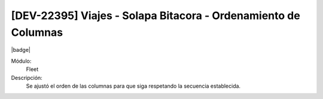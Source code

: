 [DEV-22395] Viajes - Solapa Bitacora - Ordenamiento de Columnas
=================================================================

|badge|

.. |badge| raw:: html
   
   <span style="background-color: #7c04de; color: white; padding: 4px 8px; border-radius: 4px;">Corrección</span>

Módulo: 
   Fleet

Descripción: 
 Se ajustó el orden de las columnas para que siga respetando la secuencia establecida.

.. versionchanged:: 10.221.0.0-LTS

